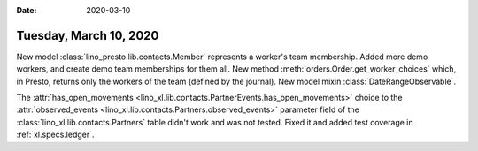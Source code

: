 :date: 2020-03-10

=======================
Tuesday, March 10, 2020
=======================

New model :class:`lino_presto.lib.contacts.Member` represents a worker's team membership.
Added more demo workers, and create demo team memberships for them all.
New method :meth:`orders.Order.get_worker_choices` which, in Presto, returns only the workers of the team (defined by the journal).
New model mixin :class:`DateRangeObservable`.

The :attr:`has_open_movements
<lino_xl.lib.contacts.PartnerEvents.has_open_movements>`  choice to the
:attr:`observed_events <lino_xl.lib.contacts.Partners.observed_events>`
parameter field of the :class:`lino_xl.lib.contacts.Partners` table didn't work
and was not tested. Fixed it and added test coverage in :ref:`xl.specs.ledger`.

